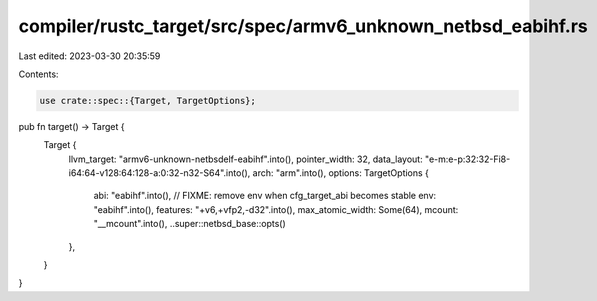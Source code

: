 compiler/rustc_target/src/spec/armv6_unknown_netbsd_eabihf.rs
=============================================================

Last edited: 2023-03-30 20:35:59

Contents:

.. code-block:: rs

    use crate::spec::{Target, TargetOptions};

pub fn target() -> Target {
    Target {
        llvm_target: "armv6-unknown-netbsdelf-eabihf".into(),
        pointer_width: 32,
        data_layout: "e-m:e-p:32:32-Fi8-i64:64-v128:64:128-a:0:32-n32-S64".into(),
        arch: "arm".into(),
        options: TargetOptions {
            abi: "eabihf".into(),
            // FIXME: remove env when cfg_target_abi becomes stable
            env: "eabihf".into(),
            features: "+v6,+vfp2,-d32".into(),
            max_atomic_width: Some(64),
            mcount: "__mcount".into(),
            ..super::netbsd_base::opts()
        },
    }
}


